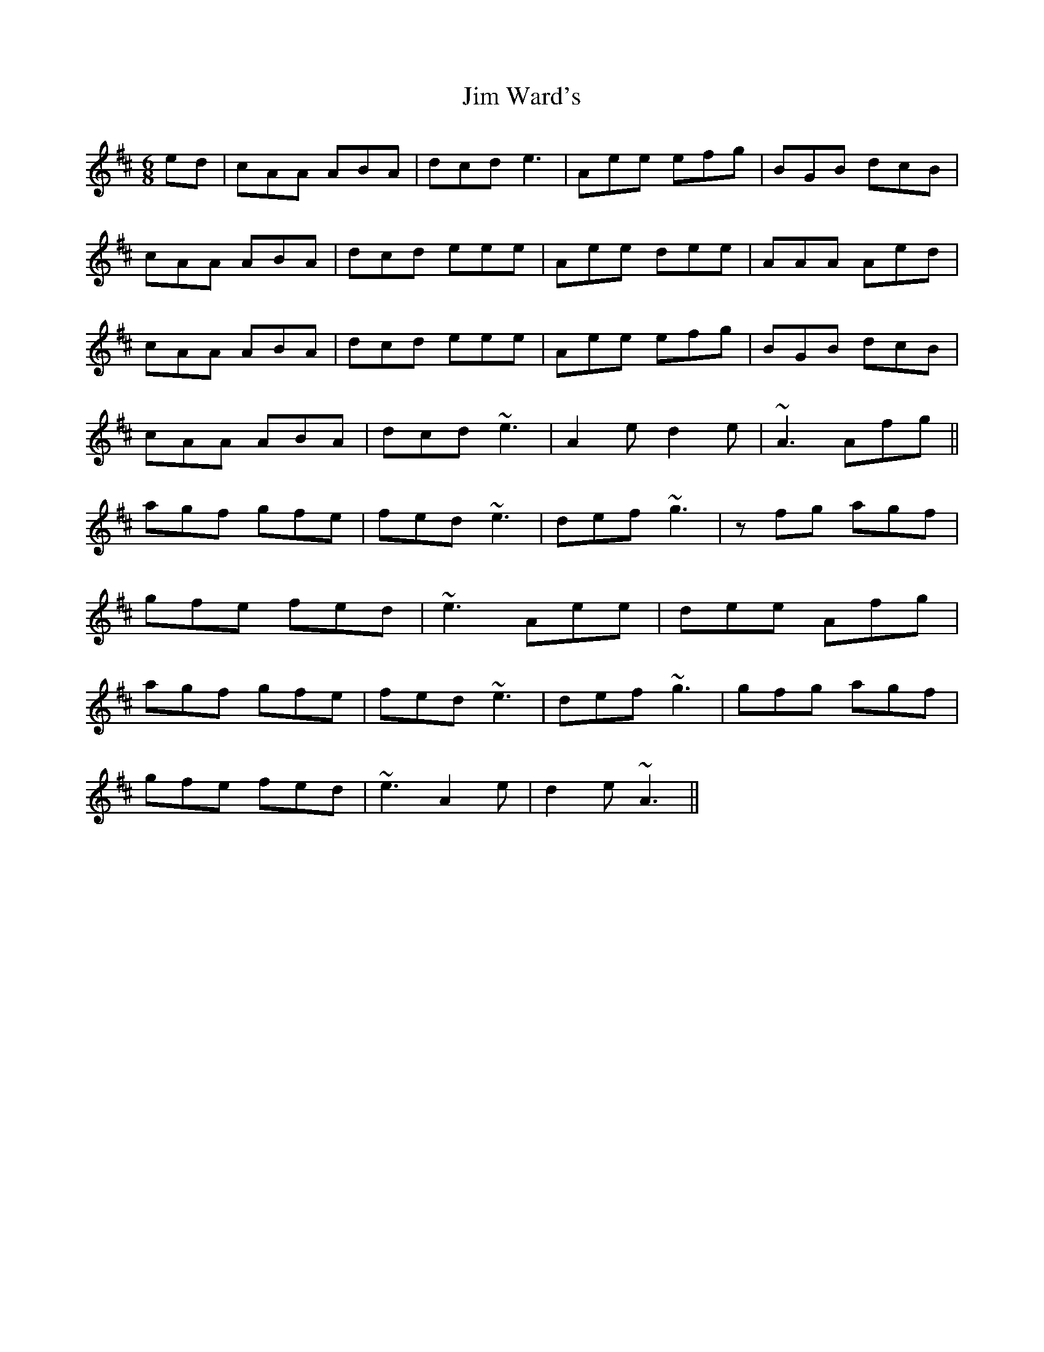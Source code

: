 X: 20004
T: Jim Ward's
R: jig
M: 6/8
K: Amixolydian
ed|cAA ABA|dcd e3|Aee efg|BGB dcB|
cAA ABA|dcd eee|Aee dee|AAA Aed|
cAA ABA|dcd eee|Aee efg|BGB dcB|
cAA ABA|dcd ~e3|A2 e d2 e|~A3 Afg||
agf gfe|fed ~e3|def ~g3|zfg agf|
gfe fed|~e3 Aee|dee Afg|
agf gfe|fed ~e3|def ~g3|gfg agf|
gfe fed|~e3 A2 e|d2 e ~A3||

